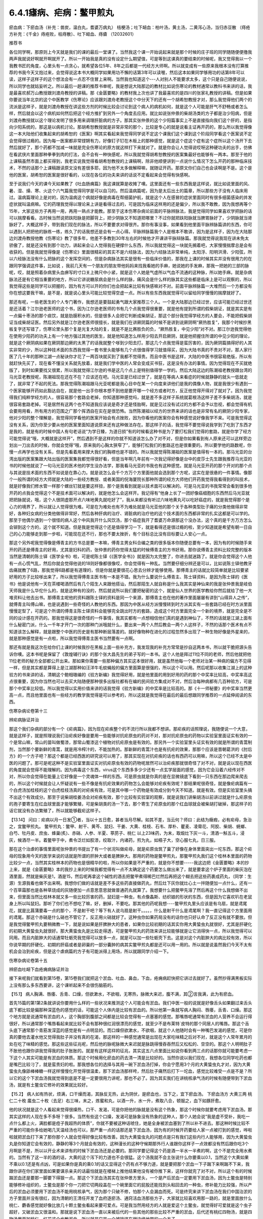 6.4.1瘧病、疟病：鳖甲煎丸
================================

瘀血病：下瘀血汤（补充：兽炭，温白丸，耆婆万病丸） 桔梗汤；吐下衄血：柏叶汤，黄土汤，二黄泻心汤，当归赤豆散 （痔疮方补充：《千金》痔疮败，枯痔散〕、吐下衄血、痔瘡 （12032601）

推荐书

各位同学啊，那原则上今天就是我们的课的最后一堂课了。当然我这个课一开始说起来就是那个时候的庄子班的同学随随便便撸我两声我就说好啊就开啊就开了。所以一开始我是真的没有设定什么期望值，可是等到这课真的要结束的时候呢，我又觉得我以一个我教书匠的角度，心里头有一点贪心，就希望各位5年、8年之后都是一代经方大师啊。所以就变成有一些原来我根本没有打算推荐的书我今天又抱过来，会觉得说这本书大概同学如果用功不懈的话第3年可以读喔，然后这本如果同学够用功的话第8年可以读，这样子这样子的这个想法会有一点忍不住冒上来啊。当然我也知道这个---人对别人不能要求太多，这个只是自己随便说说，所以同学也就姑妄听之。所以最后一趟课的推荐书单呢，我是想说大陆那边的教材比如说伤寒论的教材通常以教科书来讲的话，我是最喜欢郝万山教授跟刘渡舟教授的讲稿。那《金匮要略》的教材我上次也讲了我最喜欢的是四川的张家礼教授的讲稿。但是如果你要说当年北京的这个中医教学《伤寒论》应该跟刘渡舟老教授这个中分天下的还有一个胡希恕教授才对，那么我觉得他们两个的流派是这样子，就是刘渡舟教授在讲这些方剂的时候比较会讨论到这个病人的病机如何，就是这个人可能是肝气不舒畅或者怎么样，然后就会以这个病机如何然后把这个经方推扩到另外一个角度去应用。就比如说张仲景的柴胡汤类的方子都是治少阳病，但是刘渡舟教授就以这个理论发明了很多用来调理肝脏病的方子。那其实张仲景的这个少阳篇事实上不是直接指向我们这个肝的，是指向少阳系统的，那这是以病机讨论。那胡希恕教授就是非常非常的那个，比较是专心的就是说看主证再开药的，那么所以我觉得像这一本大陆他们收集起来的胡希恕的《医案》啊其实看起来我觉得同学说不定这个课我们这个课到这个阶段同学看这个医案说不定会觉得很过瘾的。因为每一医案都非常铿锵有力，好像钉子钉在木板上的那种感觉，就是这个症这个症有这个症所以这个汤开下去然后就好了，那个药都不加减一味就是完全伤寒论的原方就这样打下来就对了。就是你会让人觉得说哎呀这种硬功夫的出手，仿佛在看武侠片里面那种拳拳到肉的打法，会不会有一种快感呢，所以我就觉得胡希恕教授的医案集最好也能够有一两本。那至于他的上课稿虽然市面上都买得到，我老实说我觉得看胡希恕教授的上课稿啊，除非他顺便讲到一点说什么情况下怎么开药的那种临床技术，不然的话那个上课稿跟读原文没有差很多耶，因为他不太多做解释嘛，就随证开药。那原文你们自己也会读啊是不是。这个是他的医案，胡希恕的医案是很好看的，以现在各位的功夫来讲的话说不定看起来会觉得有快感啊。

至于说我们今天的课今天如果教了《吐血肠痈篇》我这课就算是收摊了噢。这里面还有一些东西我是这样说，就比如说里面的风、暑、湿、燥、寒、火这个六气篇我觉得同学是可以自习的。然后温病篇呢，因为是太后出土的篇章，所以那些方子没有人临床用过。温病篇理论上是对的，因为温病这个病就好像是病毒在帮细菌护航，就是这个人在感冒的症状里面同时有很多细菌感染的并发症状就叫温病嘛。它的药理我觉得以理论来上讲是看得过去的，可是因为临床这样用的还是偏少，所以我不敢教，因为我想再等个15年，大家这些方子再用一用，再用一熟点才能教。那至于这本伤寒杂病论前面的平脉辨脉法，我是觉得同学如果喜欢学把脉的话可以揣摩看看。古时候当然说把趺阳脉是把脚背上，把少阴脉又不知道把哪里？不过你就把趺阳脉就当脾胃脉好了，少阴脉就当肾脉好了，大概这样子，带到我们现在的脉法，所以不要要求对得很齐。那你有事没事，如果看到他里面平脉辨脉篇讲的东西，你可以遇到人把把他的脉练一练，练久了的话我想还是会有一点心得。平脉辨脉篇我个人是根本不敢讲，因为是这样子，因为在大陆那边刘渡舟教授他教《伤寒论》教了很多年，他差不多教到30年左右的时候他才开课讲平脉辩脉篇。那我就觉得说我现在讲未免太骄傲了，就是还没有到那个功力，讲起来会让人觉得我在硬撑什么东西，所以我就觉得这一块就先搁着吧，大家慢慢揣摩总是会有收获的。但是我就觉得像是《伤寒论》里面很精彩的其实不是六经脉法，因为六经脉法非常单纯，太阳浮、阳明洪滑、少阳弦，所以六经脉法没有什么把脉的这个发挥空间的，但是杂病脉法其实是很有一些临床价值的，那我在上课的时候其实并没有很用力的在跟同学强调这件事，比如说 ，我前几天有一个朋友的朋友带他妈妈来找我看她的手麻，她说她的手发麻，那我一把她的三部的脉呢，哎，就是照着杂病里头血痹写的寸口关上微尺中小紧，就是这个人她是气虚所以气血不流通的这种脉，所以她手麻。就是杂病脉法还是有它相当重要的地方，所以它讲说糖尿病会是什么样的脉，痛风会是什么样的脉其实这些都是临床上是可以观察的，所以我觉得这些是同学可以把握的，因为有方可以开的你们也会把起来比较有快感嘛对不对。前面平脉辨脉篇一大堆然后一个方都没有你在想这要我干嘛，是不是，就是说心里头可能比较觉得空虚一点。所以有些东西我就觉得可以留给同学慢慢的揣摩就好了。

那还有呢，一些老医生的个人专门著作，我想还是要鼓起勇气跟大家推荐三个人。一个是大陆那边已经过世，应该可能已经过世还是还活着？江尔逊老医师的这个书，因为江尔逊老医师的书有几个点我觉得很重要，就是他有提到所谓的假柴胡证，就是其实是有一点偏十枣汤的那个痰饮，就是肋膜积水的，但是很多人会把它判断成柴胡证，那这个部分我觉得学经方的人要会，不能把假柴胡证当成柴胡证医。然后另外就是江尔逊老医师很擅长，就是我们在讲厥阴篇的时候不是讲到说厥阴啊“厥热胜复”，我那个时候抄黑板复字还写错了，伤寒论里头那个复是光复大陆的复，就是不是比赛胜负的负，“厥热胜复，中见少阳”对不对。那江尔逊我觉得他在使用少阳药的功夫上有一个地方强过其他的医生，就是他知道怎么样用少阳去开启厥阴，就是他把握住所谓的中见少阳的理论，就是这个厥阴病如果在厥阴那边厥的太黑了的话我就整个嗲到少阳去打。那这几个点我觉得是蛮厉害的，因为厥阴篇搞得好的人其实非常的少，所以这种技术面的东西我觉得一套书里头能够有几个点很值得学习就值得买，因为大陆书真的不贵对不对，那人家行医了几十年的那种江湖一点秘诀你才花了一两百块就买到了我都不觉得贵。而且中医书是这样，大陆的中医书很容易绝版，所以有就赶快先买了，现在看不懂没关系就先放着，就是我们学中医的人常会变成买书狂，这是没有办法的事情。因为觉得现在不买就绝版了，到时如果要找又很累，所以我就觉得江尔逊的书是这几个点上是特别值得学一学的。然后大陆这边的陈潮祖老教授跟台湾的马光亚老教授呢，陈潮祖现在还在不在？应该还在吧。马光亚是已经过世了，就是在等病人来看症的时候就静静的就头一低就走了，就非常了不起的死法。那我觉得陈潮祖跟马光亚呢都是我心目中在某一个向度来讲他们是我的偶像人物，就是我很少有遇到一个医家能够开药如此豁达自在，就是他一出手你根本想不到他是要开哪一个经方或者时方，反正他觉得开得对了就对了。因为我觉得我们纯粹学经方的人，很容易那个套路会老掉，你知道那种感觉吗，就是差不多这样子系统就葛根汤这样子差不多柴胡汤，就是很容易套路老掉。可是居然有这两个也不知道我应该说是奇才还是怪胎啊，就是见过没有试过的方都不会予以忽视，都会觉得有机会要用用看，所有用方的范围之广那个挥洒自在实在是很恐怖。当然陈潮祖以经方的世界来讲的话也是非常有名的厥阴少阳专家，他对少阳的整个理解是，我觉得同学看他的医案开始会有点挫败，因为你看他的医案你会有种感觉说好像我学不来。可是我觉得这没有关系，因为你至少要从他的医案里面知道说原来还有这种做法存在。那这样子的话，我觉得不要觉得说我学到了吃到了东西才是我的，就是有的时候中国人有句老话说“为学日臻，为道日损”有的时候看这种书是为了要打松我们觉得的套路，就是你学了经方可能觉得说“哦，大概就是这样开”，然后遇到不是这样的你就不知道该怎么办了对不对，但是你如果看到有人原来还可以这样旁边划出一刀出去的时候，你就会觉得“哦，原来我的心胸太狭窄了”，能够打松我们的套路这也是很重要的。所以要学他的路数呢，你慢一点再学也没有关系，但是先看着用来撑大我们的胸襟也是不错的。所以我就觉得陈潮祖的医案是值得有一本的。那马光亚的台湾出版的医案集跟大陆出版的医案集我都觉得很好看，但是当年啊几年前有一次我记得好像是台中的皮莎士先生跟我推荐马光亚的书的时候他就说了一句马光亚的医术他的学生没办法学，那我看马光亚的书我也有这种感觉。就是马光亚开药的那个开对的那个点与其说是技术面的东西不如说是在靠心力。就是说怎么会千个方万个方里面他就会选到那个方呢，这实在是很悬的一件事情。像那个一般所谓的经方大师就是大陆的一些经方教授、或者美国的倪海厦院长那种所谓的经方大师他们开药我觉得我看得到的叫技术，就是好像我们修水管一样那个螺丝钉就是要这样扭，那个是我看到就是以技术面可以解决的。可是马光亚的书我常常会看到很多他开药的点我会觉得这个不是技术面可以解决的，就是他怎么会这样开。我记得有“他身上长了一团好像癌细胞的东西然后马光亚就把把脉就说，哦，这个人很阴虚那开点六味地黄丸就吃好了”，我从来都没有听过六味地黄丸可以吃好癌症的，就是我觉得那个是心力的境界了，所以就让人觉得很为难。可是在为难处也有不为难处就是马光亚他的那个关于各种类型肚子痛的分类他做得非常好，各种妇女病的分类他做得非常好，然后各种肝病的治疗、肾脏病的治疗他的这个技术面的东西都非常的扎实这都是可以学的。那至于他偶尔遇到一个很怪的病人这个中风我开什么风饮汤，那个癌症我开了耆婆万命源那这个没办法，这个真的是千方万方怎么会铆到这个方的，这个就不知道。但是我是觉得这个还是值得学习一下，就是看得还是很过瘾的啦，至少知道就是希望有朝一日自己的心力能够走到那一步啦，可能现在还不行，那也不要太挫折，有个目标总比没有目标要让人安心一点。

那这个另外呢我觉得像是傅青主的方书总是要一本嘛，傅青主男女科合编之类的很多版本你随便总要有一本，因为有的时候随手来开的药还是傅青主的好用，尤其是妇科的药，张仲景的药你觉得太猛的时候傅青主的方书好用。那你说傅青主资料比较完整的版本当然是清朝的陈士铎《医学全书》啦，可是呢陈士铎《《医学全书》》就是因为太完整了，你进去就迷路了。就是你会觉得这个人他有一点心慌气乱，然后你就会觉得他说的18则好像都很像哎，你会觉得有一种乱。当然要仔细分辨还是可以，比如说陈士铎他教牙齿痛就教了6路，那我觉得6路都是有道理的，但是你就是要很花心思去分辨才能够使用。那傅青主的话就比较简单就是比较要紧好用的方子比较嗲出来了，所以我觉得傅青主医书有一本是不错。我为什么要说什么傅青主、陈士铎资料，是因为陈士铎的《医书》他是说他有一天在茶楼喝酒然后有几个陌生人来跟他搭讪，然后那陌生人就自称是什么我其实是神仙来的我是张仲景我是岐伯天师我是什么华佗什么的，就是这种有的没的，然后就说所以我们要把秘密的这个，就是仙人世界的医学教给你然后就给了他一大堆资料让他去出书。那傅青主呢他的资料跟陈士铎的资料是同一个来源，那傅青主也在他的著作里面屡屡有讲到“山得异人之传”，就傅青主叫傅山嘛，也是说遇到一些奇怪的人教他的东西。那因为中医从经方派慢慢转到时方派其实有一些套路已经在时方派里面慢慢定型了，可是这个所谓的傅青主陈士铎资料会能够完全跳出时方的套路，造成这个时方里面完全一个新的境界，就是完全是不同的设计感在开药的。那我觉得这是很奇怪的一件事情，我其实都有一点想相信他们真的是遇到神仙了，不然的话就是江湖上面有什么秘密门派，什么一千年才开门一次的那种门派哦就什么，要出来一两个人然后教会一两个人这样子，不然的话那个医术有点不知道该怎么解释，就是跟整个中医的历史是有那种断层落差的。就好像物种在进化的过程忽然多出现了一种生物好像是外星来的，就是那种感觉是有一点啦，所以我觉得傅青主医书当然要有一点啊。

那还有就是我这次在给你们上课的时候我抄在黑板上面一些补充方，我发现我的补充方常常是抄自这两本书，所以就干脆把源头告诉你噢。这本书呢是保留了《敦煌辅行诀》的那个张大昌先生的弟子写的一本书。这个人他是拜过11位不同的老师，然后他就把他11位老师的秘方全部都公开出来。那如果你需要一些那种偏方其实这本很好用，就是虽然他每一个老师对治某一种病的偏方不见得一样，但是其实都是算得上是江湖那种如汪洋牛毛蚊蝇般的偏方里面算是很强的，所以这个可以用。然后呢那以收集江湖上的这种验方的书来讲的话，清朝这个鲍相璈编的《验方新编》我觉得好用，就是他里面的用到好用的药的那个中奖率比较高，中奖率高这点很重要，因为你当然也可以去买大陆随便那种很多出版社都有在编的民间验方集成对不对，然后治每种病都有几百种验方，可是那个中奖率比较低。所以我觉得以实用价值来讲的话我觉得《验方新编》的中奖率是比较高的。那《十一师秘要》的中奖率当然更高一点，而且他里面也有一些经方的教学我觉得是可以参考的，所以这就是我觉得在最后的最后想跟同学推荐的一点延伸阅读的东西。

伤寒杂病论卷第十三

辨疟病脉证并治

那这个我们杂病的部分有一个《疟病篇》，因为现在疟疾整个的不流行所以我都不想讲。那疟疾的话照理说，我随便说一个大意，就是这样子，就是照理说我们治疟疾好像是要用一些能够对抗疟原虫的药对不对，那对抗疟原虫的药物以实验室里面证实有效的一个是常山嘛，常山的苗叫做蜀漆，那常山蜀漆这个植物对抗疟原虫是有效的。那另外一个实验室里头证实有效的就是所谓的青蒿制剂，当然那个要新鲜的青蒿，就是用冷榨汁的，不能加热的。那新鲜的青蒿汁也是有抗疟的效果，那那个应该是晋朝葛洪的《肘后方》的一个方子吧？那这个都是已经西医的研究说可以用了，那其实现在对抗疟疾的话也有西药可以用嘛，所以这个已经不太是中医的问题了。那可是呢这种不是实验室里面证实对抗疟原虫有效的药物呢居然可以治疟疾那就很奇怪了对不对，就是说以现在西医的角度就会觉得不能理解的。因为病毒这个东西，virus这个东西多多少少还有一点玄学层面的感觉，因为它会沿着六经传对不对，所以你会觉得在能量上它好像是一个灵魂体一样的东西。可是原虫就是你真的是在显微镜底下看到一只东西在那边爬来爬去的，所以这个时候就会让人怀疑说有一些不像是有抗疟效果的药物怎么会能够对疟疾有效呢？那结果呢很奇怪，就是像疟病篇有一个白虎汤加桂枝的这个白虎桂枝汤真的对疟疾有效，可是其中哪一个药物是有效成分到今天不知道。就是有效。但是实验室里头搞不出这个有效成分。那至于说柴胡桂姜汤会对疟疾有效，那个比较有实验室的观察，就是说我们讲柴胡汤以前讲过就是什么疟原虫的孢子要寄生在红血球里面才能够繁殖，可是柴胡类的汤一下去，那个寄生了疟原虫的那个红血球就会被柴胡打破掉，那这样子的话它就没有办法繁殖了，所以就能够截疟这样子。

【13.14】 问曰：疟病以月一日发①者，当以十五日愈，甚者当月尽解。如其不差，当云何？师曰：此结为癥瘕，必有疟母，急治之，宜鳖甲煎丸。
鳖甲煎丸：鳖甲、射干、黄芩、鼠妇、干姜、大黄、桂枝、石韦、厚朴、瞿麦、凌霄花、阿胶、柴胡、蜣螂、白芍、牡丹皮、庶虫、蜂巢(炙)、赤硝、人参、半夏、葶苈子、桃仁   以上23味药，为末，取煅灶下灰一斗，清酒一斛五斗，浸灰，候酒尽一半。着鳖甲于中，煮令泛烂如胶漆，绞取汁，内诸药，煎为丸，如梧子大，空心服七丸，日三服。

那在这个治虐的事情里面呢张仲景的书提出了有一个状况叫做疟母，就是疟原虫筑了巢了好像在身体里面突出一坨东西，那这个疟母的现象用今天的医学来说的话就是所谓的肝肿大或者是脾肿大。那用的药物是鳖甲煎丸，那鳖甲煎丸我们这个桂林本里面的药物比较少一点，当然其实桂林本的药物也是很精华的啦，所以你如果是不严重的，就是你不想要-----我这边把《金匮要略》本的抄上来，就是《金匮要略》本的我抄上来的时候我都觉得有一点不太确定这个药要怎么做出来了，就是要拿这个炉子里面的柴灰泡在酒里面，然就是柴灰是1，酒是15，然后呢再拿这个碱性的酒去把鳖甲煮得稀巴烂然后再把这个糊去把这些药裹成药丸，（同学：生源）生源我看也做不出来啊。我想你们做的话就是差不多这些药直接做药丸，然后灶下灰你就灶心土一拌随便加一点什么，还有一个百草霜那也是各种草烧成的灰随便加一点意思意思就做普通药丸就算了。我想要什么把鳖甲先溶了然后再这个什么我想做不出来，但里面当然比桂林本就又多一些比较厉害的药，鼠妇是一种虫，有点像螽斯、纺织娘的形状的东西，但是因为它喜欢叭在老鼠身上所以叫鼠妇。那听了你们也不想吃了嘛，好，删掉，不要吃。那其他的药呢我想----鳖甲煎丸里头应该是有乌扇，就是鸢尾花，就是比菖蒲要毒一点的那个，不是射干吧？等下有人说乌扇是射干。。。。，什么是射干什么是鸢尾啊？我一直记得这个方里面用的鸢尾。那这个赤硝是什么硝也不管它了，反正用火硝就好了。这种虫你如果药局没有的话你也只好认命了反正没有就不要放。但是我觉得鳖甲煎丸要稍微教一下，就是说如果是肝脾肿大的患者，如果你比较初期的话其实你用大黄蛰虫丸就很好，尤其是肝硬化的初期大黄蛰虫丸就很好。那大黄蛰虫丸是比较走得透，可是鳖甲煎丸的药效来讲比较能够就是让它消得快一点，所以我觉得可以同用。而且内脏肿大的话通常牡蛎壳我觉得可以放多一点，就是可以加一些牡蛎壳下去。这是对这个内脏肿大的病比较有效，所以你说早期的肝硬化、初期的肝癌或者是卵巢的一部分囊肿的病其实鳖甲煎丸都是还可以用一用的。所以就是说虽然我们今天不太有机会会治到疟疾，但是这个虐病篇的方子有可能派得上用场，所以就跟同学介绍一下。

伤寒杂病论卷第十五

辨瘀血吐衄下血疮痈病脉证并治

接下来呢我们就看到第15卷，第15卷我们就把这个淤血、吐血、鼻血，下血，疮痈病赶快把它讲过去就好了。虽然抄得满黑板实际上没有那么多东西要讲，这个课听起来不会很伤脑筋的。

【15.1】 病人胸满、唇痿、舌青、口燥，但欲漱水，不欲咽，无寒热，脉微大来迟，腹不满，其②言我满，此为有瘀血。

首先15篇的第1第2条就讲说你要用什么样的一些状况来推测这个人可能会有淤血。我们中医一般的说就是好像舌头如果翻过来舌头底下都比较是偏那种深蓝色的感觉的话，可能这个人体内是比较有淤血的。所以他第一条就写病人胸闷、唇痿，舌青、口燥。那这个地方就是说通常有淤血的人，这个胸部到腹部之间都是比较会觉得有一点塞塞的感觉。那嘴唇呢通常有淤血的人营养不会运行得很好，所以通常那个嘴唇看起来就比较不会有那种很红润很漂亮的感觉，就至少不是布莱特`皮特的那个同居人的嘴唇。那这个舌头底下通常那个青筋发深蓝的感觉是有一点明显的。而口燥但欲漱水，不欲咽，就这个人他随时会有一种嘴巴发渴的感觉，可是你真的要他去灌水他又觉得我肚子并没有真的在渴，那这样的一种感觉通常是出现在大家吃味精之后对不对，就是这个人常年累月的处在吃了味精的感觉。那这些这些征兆呢，然后他的脉呢脉微大来迟就是脉跳得慢吞吞然后又松松的、空空的。那这个人明明肚子不胀他也跟你讲我觉得我的肚子胀胀的。就是有这样这样的征兆，其实这五六点里面比如说你看到两三点的话那你就可能要考虑一下这个人其实可能是有淤血的体质。那这个时候用化瘀血的药去清一清是比较好的。当然你说以我们现在，我想各位同学吃药也都是嘴巴比较刁了，就是蛮贵妇的啦。那我想各位的选择与其用一碗下淤血汤打掉，你会宁愿用3个月的大黄蛰虫丸才对，因为大黄蛰虫丸像舔棒棒糖一样这样慢慢化开觉得很温柔，那下淤血汤那样咵，然后肚子痛然后打下一坨血，感觉比较难受一点是不是？所以它的这个下淤血汤我就觉得到底是不是一定要很用力讲呢，那也不必了。因为其实我们在讲桃核承气汤的时候有随便带到下淤血汤，就是有土鳖虫它修补的效果就比较好。

【15.2】 病人如有热状，烦满，口干燥而渴，其脉反无热，此为阴伏，是瘀血也，当下之，宜下瘀血汤。
下瘀血汤方 大黄三两 桃仁二十枚 䗪虫二十枚（去足）右三味，末之，炼蜜和丸，以酒一升，水一升，煮取八合，顿服之，血下如豚肝愈。

他的状况就是这个人看起来觉得很燥热，口干、发渴，可是你把他的脉就是没有这个热象，那这个时候你就要考虑用下淤血汤。那其实这样的人现在多不多呀？很多。当然有些这个口燥，发渴可是脉象没有热象的这种人，那个人她会说“我是虚不受补，我吃一点什么都上火，满脸都是痘子我超热的体质”，你就不要被这种话唬住，她是全身被淤血塞到了所以补不进去。那这种时候比较不严重的可能你多给她喝几天温经汤也可以，那严重一点的话那还是下淤血汤，因为有的时候开药要给人家一点被打到的感觉，哗啦啦就把淤血打下来了那你那个人就会觉得好像比较有改善。因为大黄蛰虫丸的问题点是只有我们这些内行人能够用，因为大黄蛰虫丸是你知道它会有效的，静静的等3个月就会有效的，这种漫长的这种守候期那外行人谁跟你这样子一点效都没有然后跟你吃3个月啊是不是，所以以开业术来讲有的时候下淤血汤还是必要的。那同学要记得这个药是酒一半水一半煮的啊，这个不是完全用水煮的。当然有了这一半的酒的话，大黄的这个泻下的力道也不会很猛。这个汤我就不会主张说什么你要乘以0.1，当然这个大黄如果不乘以0.1还是有点凶，可是如果你是真的乘0.1的话又显得这个药有点不够力道，就是要把那个淤血一下子踹下来啊踹不下来，我跟你讲在你们家里面如果要谋杀亲夫的话最怕就是在楼梯上推他结果他没有被你推下来，这样你就完了对不对，所以这个有的时候踹淤血还是要那一脚要下得狠一点。那这个下淤血汤其实在张仲景方里头，一个是产后淤血一定要用下淤血汤，因为土鳖虫是特别能够修补组织的，土鳖虫是那个你一刀把它切两段盖在一个碗里面它的屁股还能找到头粘回去的一种虫，修补能力比较强，所以产后的淤血必须要用下淤血汤不能用桃核承气，因为那个只破不修，怕那个人会漏血而死。可是终究来讲下淤血汤在我们中国治淤的方子里面并没有很红，因为清朝的王清任开发了血府逐瘀汤、通窍活血汤那些方子，大家就比较喜欢用那一路的，就是里面放什么桃仁、麝香感觉就好像比放几十颗土鳖虫看起来要可爱点。可是我当然用经方的人就是爱这个土鳖虫，就觉得好可爱就是这个虫子超好，又破淤血又很温和。那就是说下淤血汤一直以来被后代的一些其他的那些比较不严重的淤血，后代还有桃红四物汤，就是四物汤里面加桃仁、红花这个也散淤血，所以就是它是一个被排挤在很边缘地带的一个方子。

那一直到什么时候它才有一点点又变得稍微有名一点呢？就是在民国初年的时候好像是张锡纯的书里头讲的，他就说下淤血汤应该是可以治疗狂犬病，狂犬病其实是一种病毒性脑炎。就是你被疯狗咬了之后，这个疯狗身上的那个病毒进入了你的血液以后经过平均来讲二，三十天的潜伏期，然后就开始发脑炎，发了之后人就快要疯掉一样，又怕水又抓墙壁什么的。那个脑炎一旦发作了如果是在西医的手上的话这个死亡率是99.99%吧，就是一万个人里面可以活一个人左右这样子，那活的那个人脑子也已经烧坏了。但是没有发作以前，西医是赶快打狂犬病疫苗，就是赶快产生抗体去中和这个病毒那还有点办法。可是中医就一直是，我觉得中医这件事很厉害耶，就是这种很猛烈，潜伏期只有20天然后发作必死无疑的一种病毒性脑炎，中医在脑子完全烧坏以前用药的存活率可以到95%，这很强唉。当然最常用的方子是马钱子那一路的，然后还有另外一路是什么，其实我这只是随便聊聊，因为现在也没有人得疯狗病嘛乱讲。另外一路就是什么荆防败毒散加墨竹根，就是有一种竹子的竹竿是黑色的叫紫竹或者墨竹的根。那另外一路就是张锡纯提出来，就是说某一个中医师发现有一头牛被疯狗咬死，然后这个死掉的牛他们一解剖发现肚子里面一大坨血块，你知道学经方的人就会这样想，人在蓄血的时候会发狂。所以西医说是脑炎中医说是蓄血，结果他们后来就决定说如果遇到了狂犬病的患者就用这个下淤血汤下去然后把他的腹腔的蓄血打掉。当然刚被狗咬的那七天是没有蓄血的，这个汤打下去也没什么效，就是他七天以后再喝。那发作的话如果那个人还没有死，从鼻子用管子灌进去就还可以。就是民国初年这么玩了一轮，然后到了1959、60年代那个时候好像又搞过这么一轮，证实是可以救活狂犬病的。当然一般民间偏方还是以用马钱子为主，就是马钱子的药效可能比较能够把脑子里面的病毒逼出来。所以这个汤是近代因为治疗狂犬病所以变得有一点红。以狂犬病来讲因为他们讲蓄血发狂的病机，也就是说如果一个人真的神经错乱的时候有没有可能可以从淤血治呢？那那个可能性还是有一点点的，所以这是这个汤未来的发展空间，就姑且提一提。

至于说还有一种淤血，我这边再说一个药，昨天叫小芳帮我炒了一点，所以就顺便跟大家推销推销，反正我已经是第4台卖药的电台一样，什么东西都乱推销一通。就是有一种淤积，我其实在教大黄蛰虫丸的时候应该有提到过，就是这个淤积是，你如果看他的鼻梁，他的鼻梁两侧是有一点发绿的。那这个的话民国初年的彭子益的医书里面讲是肠胃里头有老积，那那个要用什么东西来打得出来啊，要用猪肉碳。就是买一两斤瘦猪肉切成碎丁丁然后用热开水窜烫一下，像窜火锅一样窜熟了以后就炒菜锅一直炒，不要让它起太大的油烟，把它全部都炒到一点黄都没有，完全碳化为止，就全部都黑掉为止。当然都会炒出猪油啦，不过你就认了吧，反正那个猪油它干了之后不太粘，就是脆脆的，然后把它送到药房去磨成粉。那这个每一次吃的时候就差不多一天一、两次，每次吃一公克半左右。那他说如果是这个鼻梁两侧有发绿的这种肠胃里面的淤积，你吃猪肉碳这个粉末，你会拉肚子拉出好像黑泥巴一样的东西。通常有这样的老积的病人会有交节病，就是说每次节气转换或者季节转换的时候他就会全身上下不舒服。所以如果有这种症状的话你就看一看如果他没有鼻梁旁边的这个青色的话，你就可以看看他有没有大黄蛰虫丸症，什么两目黯黑、肌肤甲错之类的。那如果有鼻梁两侧的青色的话可能猪肉碳效果快点。

温白丸【来源】《外台秘要》卷十二
【组成】紫菀22克 吴茱萸22克 菖蒲15克 柴胡15克 厚朴15克(炙) 桔梗15克 皂角22克(去皮、籽，炙) 乌头75克(熬) 茯苓15克 桂心15克 干姜15克 黄连15克 蜀椒15克(汗) 巴豆7.5克(熬) 人参15克
用法】上十五味，合捣下筛，加白蜜和匀，更捣二千杵，为丸如梧桐子大。一服2丸，不知，渐增至5丸，以知为度。

那至于说打淤血的药，其实历代还有一个很强的方子，我忘了要抄黑板了，就是《医心方》里面的这个阴先生阴太太的温白丸，就是那家人姓阴，就是阴阳的阴。那这个方子是一个道士交给他的。那《医心方》是隋唐时代传到日本的古书篇编传出来的，那如果你不说医心方里面的话，温白丸在宋朝的《和剂局方》里面应该也有收录。那温白丸是这样子，它那个药方的结构有点怪，就是说它其实并没有很多的化瘀的药，比如说有柴胡、菖蒲之类能够运行的药，可是里面有放一些巴豆，就是把这个巴豆用各种拉经络的药拉散它的药性让它在你身体里面转。温白丸的吃法就是说当然你们详细吃法最好是能够上网看下有没有《医心方》或者《和剂局方》的记载，就是你可能每天就吃一两颗，因为巴豆很厉害你吃多了你会拉死，不要。就是每天吃一两颗，维持那种不拉肚子的状况但是它说你这样子每天就是不拉这样吃一点吃一点，可能吃到第5天、第10天、第15天的时候忽然一坨淤血哗啦这样掉下来，然后你肚子里面积的那个什么肿瘤啊或者是什么内伤啊就什么从马上摔下来那种摔马的人身上的那个东西就打掉了。就是温白丸其实可以说是一个很粗的方哦，中医的世界里面凡是说这个方子是个道士教的你们都要小心，都很粗鲁的，就是道家用的方子比医家用的方子要不细致。所以这个温白丸我觉得也是一个我们用来打淤血淤积的一个会用到的方子。当然莹莹吃了之后也没吃出什么名堂嘛，就吃一吃不舒服后来也没吃了嘛，会有一点反胃、烧烧的。

当然这一类的药还有一个方子就是孙思邈这个《千金方》里头有一个耆婆万病丸，这个耆就是黄耆，那个老日耆，婆是老太婆的婆。这个耆婆万病丸我想这应该是一个发音的翻译吧，就是古印度时代这个佛陀的时代好像印度有一个神医叫Ji^vaka，Ji^vaka的字翻过来可能就念耆婆。那这个耆婆万病丸如果你要在台湾配的话可能会配不全，里面有一两种好像是壁虎、蜥蜴类的东西你在台湾好像买不到。大陆那边有人配全了，我有一个大陆的学生配成了。那这个耆婆万病丸也是吃了一颗两颗以后你就会拉，但是就把身体里面不好的东西拉出来。因为耆婆万病丸如果你说今日临床的话是有一些患者他的小腹异常肿胀，就是你不太确定它是肿瘤还是什么东西，但他就是小腹就鼓的，那那一种的话就要用到耆婆万病丸。当然这个药其实是肿瘤科好用的药啦，就是它拉拉拉拉那个肿瘤就开始散掉。在台湾配的话不用求全，比如你少那几味药就少那几味药好了，就少掉一种蜥蜴你就说不然我换一个我们平常当补药的蜥蜴比如说蛤蚧，那是用来补肺用的蜥蜴，不然有毒的药少用我就放点补药下去凑合着了，少了什么都放土茯苓好了，就是凑合凑合。那耆婆万病丸近代的使用案例的话应该是岳美中的《医学全书》里头有一则，那也是大陆的老医生，也已经过世了。所以这些都是我觉得今天来讲这些破积的药蛮好用的。

【15.3】 膈间停留瘀血，若吐血色黑者，桔梗汤主之。
桔梗汤方  桔梗一两 甘草二两  右二味，以水三升，煮取一升，去滓，温分再服。
那第三条这个桔梗汤又是老朋友了。他说如果你吐血是吐黑血的话代表你是这里面有塞住一些脏血嘛，那要把它挤出来那当然是桔梗甘草啦。只是看到桔梗甘草汤你会觉得如果这么便宜的药就可以把这个淤血挤出来的话我干嘛要去喝血府逐瘀汤，那价钱差很多唉，这是价钱的问题，所以张仲景方家庭主妇省钱这点也很好，所以就知道一下。

【15.4】 吐血不止者，柏叶汤主之；黄土汤亦主之。
柏叶汤方  柏叶三两 干姜三两 艾叶三把  右三味，以水五升，取马通汁一升，合煮，取一升③，分温再服。
黄土汤方  灶中黄土半斤 甘草三两 地黄三两 白术三两附子三两（炮） 阿胶三两 黄芩三两  右七味，以水八升，煮取三升，去滓，分温三服。

那么接下来第4条止血的方呢，仲景最代表性的就是柏叶汤跟黄土汤，简单来讲就是你有出血性的现象，柏叶汤和黄土汤都可以用。我觉得以理论上面来讲的话，同学可以看到一点就是说张仲景用的这个药物比后代用来止血的药物要暖一点，也就是说后代止血有的时候会说要用生地黄煮下去来凉血以止血。可是张仲景开的这个止血药却是有时候比较暖的，那我觉得这个在我们今天的临床很要紧，因为我之前教理中汤的时候有讲，就是比如说有的人他专门冬天吐血，那是寒到他的肠胃有血栓，所以前面塞住了后面的血管才侧着爆出来，所以那个一定要用暖药才能通血的呀。那这个柏叶我们讲过嘛，“柏叶西指，百脉朝肺”就是让这个血全部乖乖的归经就用柏叶。当然它的这个药煮起来也是有点讨厌，要用马尿来煮，那你没有马尿的话你就水煮吧。那干姜艾草都是比较热的，那有一点马尿其实那个药会比较不那么燥啦。那至于黄土汤呢就是灶心土，当然药局买的话跟他讲伏龙肝，这个药是超级止血药、超级止吐药。这个药，你想想看在这个古时候的炉灶里面烧了又烧，那些灰尘慢慢在柴灶里面结成的土，那当然是火走到极点就变成土的这种东西，像那个药性你说暖呢也是满暖的。可是它这个止血药灶心土我觉得好用是，就是说你其实平常什么月经崩漏不止，你什么药你都可以加点灶心土那都很有效。如果你要走这个黄土汤的打法的话，我想黄土汤我们今天开的时候都是可以瞧一下的，就是如果你本来就是一个肠胃比较冷的人，你的那个生地黄跟黄芩可以放少一点，就是不必放到张仲景这个比例。因为今天开黄土汤，我觉得常常遇到患者他真的脾胃比较冷一点，就是他平常就已经有一点理中汤证的那个调子。那你地黄跟黄芩开足这个量，那病人会拉肚子，就是他血止住了，他的肠道出血止住了，可是他拉肚子了。所以我就觉得你看着办，地黄、黄芩可以少一点。那如果你这个人体质比较燥热的话，那你这个白术、附子也可以少一点，这个是随你瞧，稍微照着那个人的脉象或者是主观的感觉作一点点小加减那开起来是比较舒服的。那这个柏叶汤比较是往上吐的血用柏叶汤，那黄土汤后面还有一条就是往上吐的血跟往下面从大便流出来的肠道出血都是可以用黄土汤的，效果都非常的好，差不多一贴两贴那个血就止住了，很好用的。

【15.5】 心气不足，吐血，若衄血者，泻心汤主之。
泻心汤方  大黄二两 黄连一两  右二味，以水三升，煮取一升，去滓，顿服之。

那至于说第4条跟第5条的差别呢，是这样，第4条是讲你吐血。有些人，像从前拍的那个连续剧里面常常有人气得哽到了吐出一口血，可是他吐完了就停了呀，所以重点不是吐那一下，所以第4条治的是不停的问题，不停的问题你就比较麻烦，你要用止血药去收工。但是如果只是当下这个人刚好比较上火，所以喷了个鼻血，就比如说这个人他没有止血上的问题而是急性的，就像我们现在看日本卡通片，那个小孩子看到卡通片动不动就是什么男生看到漂亮妹妹鼻血就这样哗就喷出来，我觉得有没有这种事啊？但是这种一下子血冲头而喷出来的血呢，那就是用这个二黄泻心汤降一下就好了。那这个二黄泻心汤在连续剧里面充分的被羞辱啊，就是从前有一个大陆连续剧李保田演的叫做《神医喜来乐》，就是他有一个王爷留鼻血不停，然后那个御医就给他开二黄泻心汤，说这是仲景方然后开了没有效，然后喜来乐就拿了一把大蒜敷在他的脚底板，给他引火归元把它止住了，然后王爷从此就很信任喜来乐，然后喜来乐就一直被这个御医排挤、嫉妒啊、陷害啊。我就觉得说二黄泻心汤跟脚底敷大蒜比起来并没有孰优孰劣耶，为什么你们就是这么要跟张仲景过不去要把戏拍成这样？这个它这边写心气不足，那我是说在《辅行诀》里头，因为辅行诀等于是张仲景的这个《汤液经法》的更前一个版本的内容。辅行诀里面讲到朱鸟汤证的时候也说心气不足，所以你就会知道好像在古方世界说到肾气不足会觉得是肾阳不够，说到心气不足会觉得是心阴不够。所以就是当你心阴虚了，热往上冲了，你就用二黄泻心汤给它打下来，当然有些时候高血压是可以用到二黄三黄泻心的，就是因为就是热气往上升的时候你就降一降，所以泻心法有的时候用在高血压是可以的。就是我过去说真武汤治高血压，同学不要把这东西学死了，因为真武汤只是针对水毒型的高血压，如果这个人不是水毒型的体质那当然有别的做法。当然我们今天好像流鼻血大流特流的人也不多嘛，所以这个方恐怕真的比较是汉朝的人才会用得多啦，就是我们如果中医那边比较讲体质研究的人会说汉朝的人比我们现代的人要阴虚一点。那我们现在的人就比较阳虚阴实一点，所以体质的调子不一样。那这个地方我想泻心汤就这样讲讲也可以了。

【15.6】 下血，先便而后血者，此远血也，黄土汤主之。（方见前）
【15.7】 下血，先血而便者，此近血也，赤豆当归散主之。
赤豆当归散方  赤小豆三升（浸令毛出曝乾） 当归十两
右二味，杵为散，浆水和服方寸匙，日三服。

那至于后面第6条、第7条是讲下血，就是你大便里头有带血，那它就是说如果你是先大便再有血，就是血在大便后面，那是肠道出来的用黄土汤来止。如果大便的时候先流血再有大便那是血在大便前面，那是痔疮出来，那用当归红豆散。其实你不用那么龟毛说我这个血一定是大便前大便后，但是你在概念上要知道这个血是肠道破裂的出血还是痔疮的出血就知道到这样就好了。痔疮类的出血那当归赤豆散把这个直肠的湿热去掉那还是很好用的方子。那至于说黄土汤治疗肠道的出血、胃出血什么那都是很好用的方子。所以知道到这样子我觉得就ok了。

那我们的补充方是这样子，如果你真的要说到痔疮，我们后代方有很多方其实我在治疗人痔疮的时候都是常常开的，比如说有一个日本方，我们有做科学中药的叫做乙字汤，乙字汤是有一些消毒的药有一些升提，升麻之类的药，其实有的人就是乙字汤的始终拥护者，就觉得很有效。那像我们的科学中药店随便买得到的顺天的乐世舒那个药是胃癌的调理药可是那个治直肠的湿热也很有用。那或者是槐花散、清肠饮或者你说我要用经方，大肠热就是肺热我开一贴麻杏甘石可不可以啊？也可以。就是急性的直肠忽然红肿热痛的，你能够清到大肠热的药物什么黄芩啊、地榆啊、槐花啊那都可以用，急性就这样子你什么方都会有效的。但是如果你的痔疮就是有那么一坨东西已经老不好，开始有一颗一颗的，当然痔疮主要的理由还是这个人身体里面有一些湿热之气掉下来，就像从前我遇到一个人他是那个很喜欢很喜欢喝酒的人，他就说他的痔疮是他用手去摸是像葡萄一样一颗一颗的，就是像一坨一坨葡萄一样在直肠里头的。那我就说这样要戒酒我才能医啊，那不医了，人生乐趣比较要紧，就直肠反正没人去摸它。所以去湿清热的药我觉得当归赤豆散还是很好用，如果你用地榆、槐花、黄芩之类的药都有可能会把人打虚掉，那你同比例的能够把这个湿热去掉来讲的话，当归赤豆散是最吃不伤人的。所以这是很要紧的，因为我看那个外面一般药局在卖那个消痔丸，我就会觉得说，哎呦这个消痔丸一个人如果能每天大把大把吃是受不了吧，就会被寒到，虽然它是去湿热，但是效率上来讲的话整个人会吃冷掉。那当归赤豆散就是这点好，它药性是温的，但是可以把血液里面的湿热拿掉，就不伤你的体质跟元气而且又能够消毒，所以这点是很不错的。当然李东垣的医书里面有秦艽白术丸、秦艽苍术汤，那个也是不太伤元气的，如果要使用的话也是可以的，那也是治痔疮的。可是到后来我开始觉得用起来很爽的几味药，是孙思邈用的这些药，就是孙思邈他的痔疮篇它的前面就列出这五种药，就是如果你是气候变化或者人太累就发作的痔疮的话你就放蛇蜕皮，那如果是一小颗有的时候大便会让你感到磨到的话就放鳖甲，如果是红肿的会有一点流脓血的放刺猬皮，那这几个都中药房有哦，这个蜂房也是中药房有，这个母猪左蹄甲啊悬蹄甲应该是左前的手吧，这个菜市场买了把它的蹄切下来送到中药房去烘干打粉，这个是有一坨东西，因为很多人是它这种，就是上大号的时候会那一坨掉出来然后再慢慢的把它推回去的，那这个流鲜血的时候用蜂房。基本上这五种药都用，但是哪一个症状特别明显，那种药就乘以三倍，就是原来是一比一比一嘛，你哪一种症状特别明显就乘以3倍，然后就打成药粉，然后每次就2公克到3公克。孙思邈说用井华水吞服，就是去seven买一瓶矿泉水，不行，seven好像磁场太差，买的东西然后会吃出问题，我们的张启轩助教吃这个便利商店饮料好像吃得，前几个月帮他委中放血那个喷得啊，我就觉得你那个时候喝什么饮料啊简直是可以喝的平益灵啊，可以喝的地狱灵，所以我就觉得那就是好一点的矿泉水。没有关系，就叫我不要再讲了对对对，我错了我错了。那个没关系啊助教吐老师槽很好的。所以我觉得如果你能够用当归红豆散再搭配这些古方的世界用的这些动物药，那治痔疮我觉得会治得很舒服，就是比你用外面的什么消痔丸要舒服，就是不会有被那个药凉到的问题，就是药都是温温的吃起来都是很好消化的，那是效果很好。那如果痔疮治到完全没有红肿热痛，但是剩下来你觉得它是一颗息肉的时候那我讲过第一个是僵蚕跟乌梅一比一做药丸每天这样一把一把吞。不然的话你可以用枯痔散，就是用毒药马钱子跟枯矾一比一打成细粉，然后用一点口水沾一点粉然后伸进去插在痔疮上面，那一颗息肉就会结成一个硬疤然后慢慢脱落这样子，把它毒死才可以。好了8点了下课20分钟再回来上课
